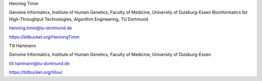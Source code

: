 Henning Timm

Genome Informatics, Institute of Human Genetics, Faculty of Medicine, University of Duisburg-Essen
Bioinformatics for High-Throughput Technologies, Algorithm Engineering, TU Dortmund

henning.timm@tu-dortmund.de

https://bitbucket.org/HenningTimm


Till Hartmann

Genome Informatics, Institute of Human Genetics, Faculty of Medicine, University of Duisburg-Essen

till.hartmann@tu-dortmund.de

https://bitbucket.org/tillux/
